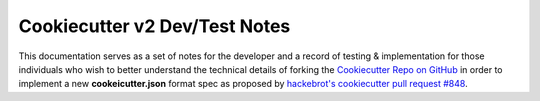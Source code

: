 .. ###########################################################################
   This file contains reStructuredText, please do not edit it unless you are
   familar with reStructuredText markup as well as Sphinx specific markup.

   For information regarding reStructuredText markup see
      http://sphinx.pocoo.org/rest.html

   For information regarding Sphinx specific markup see
      http://sphinx.pocoo.org/markup/index.html

.. ########################## SECTION HEADING REMINDER #######################
   # with overline, for parts
   * with overline, for chapters
   =, for sections
   -, for subsections
   ^, for subsubsections
   ", for paragraphs

.. ---------------------------------------------------------------------------

******************************
Cookiecutter v2 Dev/Test Notes
******************************

This documentation serves as a set of notes for the developer and a record of
testing & implementation for those individuals who wish to better understand the
technical details of forking the `Cookiecutter Repo on GitHub`_ in order to
implement a new **cookeicutter.json** format spec as proposed by
`hackebrot's cookiecutter pull request #848`_.

.. _hackebrot's cookiecutter pull request #848: https://github.com/audreyr/cookiecutter/pull/848
.. _Cookiecutter Repo on GitHub: https://github.com/audreyr/cookiecutter
